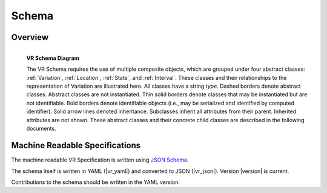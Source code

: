 Schema
!!!!!!


Overview
@@@@@@@@

.. _vr-schema-diagram:

.. figure:: images/schema-current.png
   :align: left

   **VR Schema Diagram**

   The VR Schema requires the use of multiple composite objects, which
   are grouped under four abstract classes: :ref:`Variation`,
   :ref:`Location`, :ref:`State`, and :ref:`Interval`. These classes
   and their relationships to the representation of Variation are
   illustrated here. All classes have a string `type`. Dashed borders
   denote abstract classes. Abstract classes are not
   instantiated. Thin solid borders denote classes that may be
   instantiated but are not identifiable. Bold borders denote
   identifiable objects (i.e., may be serialized and identified by
   computed identifier). Solid arrow lines denoted
   inheritance. Subclasses inherit all attributes from their
   parent. Inherited attributes are not shown.  These abstract classes
   and their concrete child classes are described in the following
   documents.


Machine Readable Specifications
@@@@@@@@@@@@@@@@@@@@@@@@@@@@@@@

The machine readable VR Specification is written using `JSON Schema
<https://json-schema.org/>`_.

The schema itself is written in YAML (|vr_yaml|) and converted to JSON
(|vr_json|).  Version |version| is current.

Contributions to the schema should be written in the YAML version.
